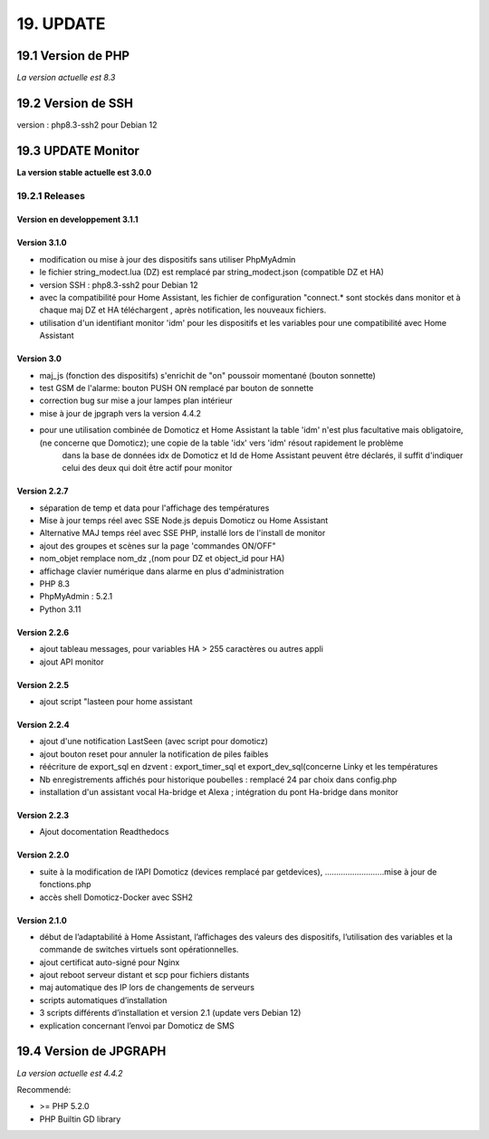 19. UPDATE
----------
19.1 Version de PHP
^^^^^^^^^^^^^^^
*La version actuelle est 8.3*

19.2 Version de SSH
^^^^^^^^^^^^^^^^^^^
version : php8.3-ssh2 pour Debian 12

19.3 UPDATE Monitor
^^^^^^^^^^^^^^^^^^^
**La version stable actuelle est 3.0.0**

19.2.1 Releases
===============
Version  en developpement 3.1.1
~~~~~~~~~~~~~~~~~~~~~~~~~~~~~~~

Version  3.1.0
~~~~~~~~~~~~~~
- modification ou mise à jour des dispositifs sans utiliser PhpMyAdmin
- le fichier string_modect.lua (DZ) est remplacé par string_modect.json (compatible DZ et HA)
- version SSH : php8.3-ssh2 pour Debian 12
- avec la compatibilité pour Home Assistant, les fichier de configuration "connect.* sont stockés dans monitor et à chaque maj DZ et HA téléchargent , après notification, les nouveaux fichiers.
- utilisation d'un identifiant monitor 'idm' pour les dispositifs et les variables pour une compatibilité avec Home Assistant

Version  3.0
~~~~~~~~~~~~
- maj_js (fonction des dispositifs) s'enrichit de "on" poussoir momentané (bouton sonnette)

- test GSM de l'alarme: bouton PUSH ON remplacé par bouton de sonnette

- correction bug sur mise a jour lampes plan intérieur

- mise à jour de jpgraph vers la version 4.4.2

- pour une utilisation combinée de Domoticz et Home Assistant la table 'idm' n'est plus facultative mais obligatoire,(ne concerne que Domoticz); une copie de la table 'idx' vers 'idm' résout rapidement le problème
   dans la base de données idx de Domoticz et Id de Home Assistant peuvent être déclarés, il suffit d'indiquer celui des deux qui doit être actif pour monitor

Version 2.2.7
~~~~~~~~~~~~~

- séparation de temp et data pour l'affichage des températures

- Mise à jour temps réel avec SSE Node.js depuis Domoticz ou Home Assistant

- Alternative MAJ temps réel avec SSE PHP, installé lors de l'install de monitor

- ajout des groupes et scènes sur la page 'commandes ON/OFF"

- nom_objet remplace nom_dz ,(nom pour DZ et object_id pour HA)

- affichage clavier numérique dans alarme en plus d'administration 

- PHP 8.3

- PhpMyAdmin : 5.2.1

- Python 3.11

Version  2.2.6
~~~~~~~~~~~~~~
- ajout tableau messages, pour variables HA > 255 caractères ou autres appli

- ajout API monitor

Version  2.2.5
~~~~~~~~~~~~~~
- ajout script "lasteen pour home assistant

Version 2.2.4
~~~~~~~~~~~~~
- ajout d'une notification LastSeen (avec script pour domoticz)

- ajout bouton reset pour annuler la notification de piles faibles

- réécriture de export_sql en dzvent : export_timer_sql et export_dev_sql(concerne Linky et les températures

- Nb enregistrements affichés pour historique poubelles : remplacé 24 par choix dans config.php

- installation d'un assistant vocal Ha-bridge et Alexa ; intégration du pont Ha-bridge dans monitor

Version 2.2.3
~~~~~~~~~~~~~
- Ajout docomentation Readthedocs

Version 2.2.0
~~~~~~~~~~~~~
- suite à la modification de l’API Domoticz (devices remplacé par getdevices),   ……………………..mise à jour de fonctions.php

- accès shell Domoticz-Docker avec SSH2

Version 2.1.0
~~~~~~~~~~~~~
- début de l’adaptabilité à Home Assistant, l’affichages des valeurs des dispositifs, l’utilisation des variables et la commande de switches virtuels sont opérationnelles.

- ajout certificat auto-signé pour Nginx

- ajout reboot serveur distant et scp pour fichiers distants

- maj automatique des IP lors de changements de serveurs

- scripts automatiques d’installation

- 3 scripts différents d’installation et version 2.1 (update vers Debian 12)

- explication concernant l’envoi par Domoticz de SMS


19.4 Version de JPGRAPH
^^^^^^^^^^^^^^^
*La version actuelle est 4.4.2*

Recommendé:

-  >= PHP 5.2.0 

-  PHP Builtin GD library
